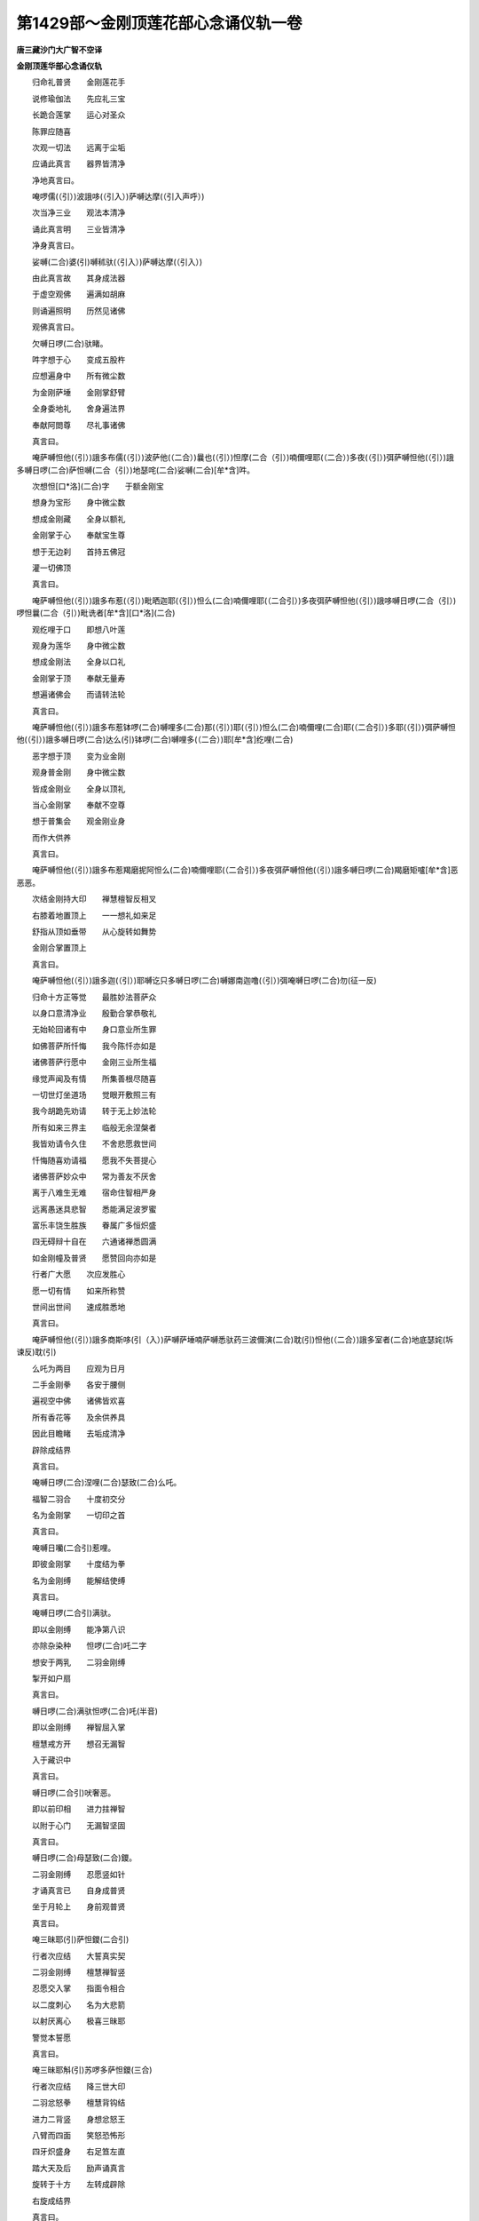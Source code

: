 第1429部～金刚顶莲花部心念诵仪轨一卷
========================================

**唐三藏沙门大广智不空译**

**金刚顶莲华部心念诵仪轨**


　　归命礼普贤　　金刚莲花手

　　说修瑜伽法　　先应礼三宝

　　长跪合莲掌　　运心对圣众

　　陈罪应随喜

　　次观一切法　　远离于尘垢

　　应诵此真言　　器界皆清净

　　净地真言曰。

　　唵啰儒(（引）)波誐哆(（引入）)萨嚩达摩(（引入声呼）)

　　次当净三业　　观法本清净

　　诵此真言明　　三业皆清净

　　净身真言曰。

　　娑嚩(二合)婆(引)嚩秫驮(（引入）)萨嚩达摩(（引入）)

　　由此真言故　　其身成法器

　　于虚空观佛　　遍满如胡麻

　　则诵遍照明　　历然见诸佛

　　观佛真言曰。

　　欠嚩日啰(二合)驮睹。

　　吽字想于心　　变成五股杵

　　应想遍身中　　所有微尘数

　　为金刚萨埵　　金刚掌舒臂

　　全身委地礼　　舍身遍法界

　　奉献阿閦尊　　尽礼事诸佛

　　真言曰。

　　唵萨嚩怛他(（引）)誐多布儒(（引）)波萨他(（二合）)曩也(（引）)怛摩(二合（引）)喃儞哩耶(（二合）)多夜(（引）)弭萨嚩怛他(（引）)誐多嚩日啰(二合)萨怛嚩(二合（引）)地瑟咤(二合)娑嚩(二合)[牟*含]吽。

　　次想怛[口*洛](二合)字　　于额金刚宝

　　想身为宝形　　身中微尘数

　　想成金刚藏　　全身以额礼

　　金刚掌于心　　奉献宝生尊

　　想于无边刹　　首持五佛冠

　　灌一切佛顶

　　真言曰。

　　唵萨嚩怛他(（引）)誐多布惹(（引）)毗晒迦耶(（引）)怛么(二合)喃儞哩耶(（二合引）)多夜弭萨嚩怛他(（引）)誐哆嚩日啰(二合（引）)啰怛曩(二合（引）)毗诜者[牟*含][口*洛](二合)

　　观纥哩于口　　即想八叶莲

　　观身为莲华　　身中微尘数

　　想成金刚法　　全身以口礼

　　金刚掌于顶　　奉献无量寿

　　想遍诸佛会　　而请转法轮

　　真言曰。

　　唵萨嚩怛他(（引）)誐多布惹钵啰(二合)嚩哩多(二合)那(（引）)耶(（引）)怛么(二合)喃儞哩(二合)耶(（二合引）)多耶(（引）)弭萨嚩怛他(（引）)誐多嚩日啰(二合)达么(引)钵啰(二合)嚩哩多(（二合）)耶[牟*含]纥哩(二合)

　　恶字想于顶　　变为业金刚

　　观身普金刚　　身中微尘数

　　皆成金刚业　　全身以顶礼

　　当心金刚掌　　奉献不空尊

　　想于普集会　　观金刚业身

　　而作大供养

　　真言曰。

　　唵萨嚩怛他(（引）)誐多布惹羯磨抳阿怛么(二合)喃儞哩耶(（二合引）)多夜弭萨嚩怛他(（引）)誐多嚩日啰(二合)羯磨矩嚧[牟*含]恶恶恶。

　　次结金刚持大印　　禅慧檀智反相叉

　　右膝着地置顶上　　一一想礼如来足

　　舒指从顶如垂带　　从心旋转如舞势

　　金刚合掌置顶上

　　真言曰。

　　唵萨嚩怛他(（引）)誐多迦(（引）)耶嚩讫只多嚩日啰(二合)嚩娜南迦噜(（引）)弭唵嚩日啰(二合)勿(征一反)

　　归命十方正等觉　　最胜妙法菩萨众

　　以身口意清净业　　殷勤合掌恭敬礼

　　无始轮回诸有中　　身口意业所生罪

　　如佛菩萨所忏悔　　我今陈忏亦如是

　　诸佛菩萨行愿中　　金刚三业所生福

　　缘觉声闻及有情　　所集善根尽随喜

　　一切世灯坐道场　　觉眼开敷照三有

　　我今胡跪先劝请　　转于无上妙法轮

　　所有如来三界主　　临般无余涅槃者

　　我皆劝请令久住　　不舍悲愿救世间

　　忏悔随喜劝请福　　愿我不失菩提心

　　诸佛菩萨妙众中　　常为善友不厌舍

　　离于八难生无难　　宿命住智相严身

　　远离愚迷具悲智　　悉能满足波罗蜜

　　富乐丰饶生胜族　　眷属广多恒炽盛

　　四无碍辩十自在　　六通诸禅悉圆满

　　如金刚幢及普贤　　愿赞回向亦如是

　　行者广大愿　　次应发胜心

　　愿一切有情　　如来所称赞

　　世间出世间　　速成胜悉地

　　真言曰。

　　唵萨嚩怛他(（引）)誐多商斯哆(引（入）)萨嚩萨埵喃萨嚩悉驮药三波儞演(二合)耽(引)怛他(（二合）)誐多室者(二合)地底瑟姹(坼谏反)耽(引)

　　么吒为两目　　应观为日月

　　二手金刚拳　　各安于腰侧

　　遍视空中佛　　诸佛皆欢喜

　　所有香花等　　及余供养具

　　因此目瞻睹　　去垢成清净

　　辟除成结界

　　真言曰。

　　唵嚩日啰(二合)涅哩(二合)瑟致(二合)么吒。

　　福智二羽合　　十度初交分

　　名为金刚掌　　一切印之首

　　真言曰。

　　唵嚩日囒(二合引)惹哩。

　　即彼金刚掌　　十度结为拳

　　名为金刚缚　　能解结使缚

　　真言曰。

　　唵嚩日啰(二合引)满驮。

　　即以金刚缚　　能净第八识

　　亦除杂染种　　怛啰(二合)吒二字

　　想安于两乳　　二羽金刚缚

　　掣开如户扇

　　真言曰。

　　嚩日啰(二合)满驮怛啰(二合)吒(半音)

　　即以金刚缚　　禅智屈入掌

　　檀慧戒方开　　想召无漏智

　　入于藏识中

　　真言曰。

　　嚩日啰(二合引)吠奢恶。

　　即以前印相　　进力拄禅智

　　以附于心门　　无漏智坚固

　　真言曰。

　　嚩日啰(二合)母瑟致(二合)鑁。

　　二羽金刚缚　　忍愿竖如针

　　才诵真言已　　自身成普贤

　　坐于月轮上　　身前观普贤

　　真言曰。

　　唵三昧耶(引)萨怛鑁(二合引)

　　行者次应结　　大誓真实契

　　二羽金刚缚　　檀慧禅智竖

　　忍愿交入掌　　指面令相合

　　以二度刺心　　名为大悲箭

　　以射厌离心　　极喜三昧耶

　　警觉本誓愿

　　真言曰。

　　唵三昧耶斛(引)苏啰多萨怛鑁(三合)

　　行者次应结　　降三世大印

　　二羽忿怒拳　　檀慧背钩结

　　进力二背竖　　身想忿怒王

　　八臂而四面　　笑怒恐怖形

　　四牙炽盛身　　右足笪左直

　　踏大天及后　　励声诵真言

　　旋转于十方　　左转成辟除

　　右旋成结界

　　真言曰。

　　唵苏(（苏唵反）)婆儞苏婆吽(（短呼下同）)蘖哩(（二合）)诃拏(（二合）)蘖哩(（二合）)诃拏(（二合）)吽蘖哩(（二合）)诃拏(（二合引）)播野吽诃(（引）)曩野斛(（引）)婆(（去声）)誐鑁缚日啰(二合)吽发吒(半声（呼）)

　　次结金刚莲　　二羽金刚缚

　　檀慧禅智竖　　莲华三昧耶

　　得成莲华部　　转轮之主宰

　　真言曰。

　　唵嚩日啰(二合)钵娜摩(二合)三摩耶萨怛[口*梵](三合)

　　阿赖耶识中　　违背菩提种

　　次结法轮印　　摧彼厌离轮

　　即前莲华印　　檀慧而交竖

　　摧掣于自心　　即灭二乘种

　　真言曰。

　　吽吒枳萨怖(二合)吒耶摩诃(（引）)尾啰(（引）)誐嚩日嚂(二合)嚩日啰(二合)驮啰萨帝曳(二合)曩坼(敕角反)

　　即结大欲印　　二羽金刚缚

　　禅入智虎口　　随诵而出入

　　真言曰。

　　唵苏啰多嚩日嚂(二合)[口*弱]吽鑁斛(引)三昧耶萨怛[口*梵](二合)

　　大乐不空身　　印契同于上

　　普愿诸有情　　速证如来地

　　修行瑜伽者　　应发如是心

　　成就众生已　　次当召一切

　　自成大深智　　菩提大欲满

　　圆成大悲种

　　真言曰。

　　唵摩诃苏佉嚩日囒(二合)娑驮耶萨嚩萨怛吠(二合)毗喻(二合)[口*弱]吽鑁斛(（入）)

　　次结召罪印　　二羽金刚缚

　　忍愿申如针　　进力屈如钩

　　起大悲愍心　　来去而观想

　　召诸有情罪　　自身三恶趣

　　众罪召于掌　　黑色如云雾

　　众多诸鬼形

　　真言曰。

　　唵萨嚩播(（引）)波(（引）)迦哩洒(二合)拏嚩日啰(二合)萨怛缚(二合)三摩耶吽发吒(吒半声)

　　次结摧罪印　　八度内相叉

　　忍愿如前竖　　应观独股杵

　　当应自身相　　变成降三世

　　励声诵真言　　内心起慈悲

　　忍愿应三拍　　摧诸有情罪

　　三恶皆辟除

　　真言曰。

　　唵嚩日啰(二合)播(（引）)尼尾萨普(（二合引）)吒(二合)耶萨嚩播(（引）)耶满驮那儞钵啰(二合)谋讫洒(二合)耶萨嚩播(（引）)耶誐底(丁以反)毗药(二合)萨嚩萨怛嚩(二合)萨嚩怛他(（引）)誐多嚩日啰(二合)三摩耶吽怛啰(二合)吒(半音)

　　次净三业障　　令灭决定业

　　二羽金刚掌　　进力屈二节

　　禅智压二度　　结此业障除

　　真言曰。

　　唵嚩日啰(二合)羯磨尾输(（引）)驮耶萨嚩嚩啰拏(（引）)儞母驮萨底曳曩吽(引)

　　次成菩提心　　自他令圆满

　　印如莲华契　　安于顶之左

　　真言曰。

　　唵战捺嚧(二合（引）)多[口*梨]三曼多婆捺啰(二合)枳啰尼摩诃嚩日哩(二合)尼吽。

　　运心诸有情　　月上如来威

　　速成如普贤　　瑜伽经所说

　　应结跏趺坐　　支节不动摇

　　应结等持印　　二羽金刚缚

　　仰安于脐下　　端身勿动摇

　　舌拄于上齶　　止息令微细

　　谛观诸法性　　皆由于自心

　　烦恼随烦恼　　蕴界诸入等

　　皆如幻与焰　　如乾闼婆城

　　亦如旋火轮　　又如空谷响

　　如是谛观已　　不见于身心

　　住寂灭平等　　究竟真实智

　　即观于空中　　诸佛如胡麻

　　遍满虚空界　　想身证十地

　　住于如实际　　空中诸如来

　　弹指而警觉　　告言善男子

　　汝之所证处　　是一道清净

　　金刚喻三昧　　及萨婆若智

　　尚未能证知　　勿以此为定

　　应满足普贤　　方成最正觉

　　身心不摇动　　定中礼诸佛

　　真言曰。

　　唵萨嚩怛他誐多波娜满娜南(引)迦噜弭。

　　行者闻警觉　　定中普礼已

　　唯愿诸如来　　示我所行处

　　诸佛同音言　　汝应观自心

　　既闻是说已　　如教观自心

　　久住谛观察　　不见自心相

　　复想礼佛足　　白言最胜尊

　　我不见自心　　此心为何相

　　诸佛咸告言　　心相难可测

　　授与心真言　　即诵彻心明

　　观心如月轮　　若于轻雾中

　　如理谛观察

　　真言曰。

　　唵只多钵啰(二合)底吠邓迦噜弭。

　　藏识本非染　　清净无瑕秽

　　由具福智故　　自心如满月

　　复作是思惟　　是心为何物

　　烦恼习种子　　善恶皆由心

　　心为阿赖耶　　修净以为因

　　六度熏习故　　彼心为大心

　　藏识本非染　　清净无瑕秽

　　长时积福智　　喻如净满月

　　无体亦无事　　即说亦非月

　　由具福智故　　自心如满月

　　踊跃心欢喜　　复白诸世尊

　　我以见自心　　清净如满月

　　离诸烦恼垢　　能执所执等

　　诸佛皆告言　　汝心本如是

　　为客尘所翳　　菩提心为净

　　汝观净月轮　　得证菩提心

　　授此心真言　　密诵而观察

　　真言曰。

　　唵冒地只多母驮波那夜弭。

　　能令心月轮　　圆满益明显

　　诸佛复告言　　菩提心坚固

　　复授心真言

　　唵素乞叉(二合)么嚩日啰(二合)

　　观五股金刚莲华真言曰。

　　唵底瑟侘(二合)嚩日啰(二合)钵娜么。

　　汝于净月轮　　观八叶莲华

　　令普周法界　　唯一大莲花

　　应当知自身　　金刚莲华界

　　真言曰。

　　唵嚩日啰(二合)怛么(二合)句(（引）)含。

　　自身为莲花　　清净无染着

　　复白诸佛言　　我为莲华身

　　时彼诸如来　　便敕行者言

　　观身如本尊　　复授此真言

　　唵野他(引)萨嚩怛他誐多萨怛(（三合）)他(二合引)含。

　　既成本尊身　　结如来加持

　　不改前印相　　应诵此真言

　　真言曰。

　　唵萨嚩怛他(（引）)誐多(（引）)避三冒(（引）)地涅哩(二合)茶嚩日啰(二合)地瑟姹(二合)

　　次结四如来　　三昧耶契印

　　各以本真言　　而用加持身

　　不动佛于心　　宝生尊于额

　　无量寿于喉　　不空成就顶

　　真言曰。

　　唵嚩日啰(二合)萨怛嚩(二合（引）)地瑟姹(二合)娑嚩(二合)[牟*含]唵嚩日啰(二合)啰怛曩(二合引)地瑟姹(二合)娑嚩(二合)[牟*含]唵嚩日啰(二合)达么(引)地瑟姹(二合)娑嚩(二合)[牟*含]唵嚩日啰(二合)羯么(引)地瑟姹(二合)娑嚩(二合)[牟*含]。

　　既以加持身　　次应授灌顶

　　五如来印契　　各如三昧耶

　　遍照灌于顶　　不动佛于额

　　宝生尊顶右　　无量寿顶后

　　不空成就佛　　应在顶之左

　　真言曰。

　　唵萨嚩怛他蘖带(引)湿嚩(二合)啰耶(引二合)毗囇(引)迦吽唵嚩日啰(二合)萨怛嚩(二合引)毗诜遮[牟*含](引)吽唵嚩日啰(二合)啰怛曩(二合引)毗诜遮[牟*含]怛[口*洛](二合)唵嚩日啰(二合)钵娜么(二合（引）)毗诜遮[牟*含](引)纥哩(二合)唵嚩日啰(二合)羯磨(引)毗诜遮[牟*含](引)恶。

　　次于灌顶后　　应系如来鬘

　　四方诸如来　　皆三昧耶契

　　额前二羽分　　三结于顶后

　　向前如带垂　　先从檀慧开

　　唵嚩日啰(二合)萨怛嚩(二合)么(（引）)攞(（引）)毗诜遮[牟*含](（引）)鑁唵嚩日啰(二合)啰怛曩(二合)么(（引）)攞(（引）)毗诜遮[牟*含](（引）)鑁唵嚩日啰(二合)钵娜么(二合)么(（引）)攞(（引）)毗诜遮[牟*含](（引）)鑁唵嚩日啰(二合)羯么么(（引）)攞(（引）)毗诜遮[牟*含](（引）)鑁。

　　次于诸有情　　当兴大悲心

　　无尽生死中　　恒被大誓甲

　　为净佛国土　　降伏诸天魔

　　成最正觉故　　被如来甲胄

　　二羽金刚拳　　当心舒进力

　　二度相萦绕　　心背脐两膝

　　脐腰心两肩　　喉项额又顶

　　各各三旋绕　　徐徐前下垂

　　先从檀慧散　　即能护一切

　　天魔不能坏

　　真言曰。

　　唵砧。

　　次应金刚指　　平掌而三拍

　　由此印威力　　缚解解者缚

　　便成坚固甲　　圣众皆欢喜

　　获得金刚体　　如金刚萨埵

　　真言曰。

　　唵嚩日啰(二合)睹瑟也(二合)斛(引)

　　次结现智身　　二羽金刚缚

　　禅智入于掌　　身前想月轮

　　于中观本尊　　谛观于相好

　　遍入金刚已　　本印如仪则

　　身前当应结　　思惟大萨埵

　　真言曰。

　　嚩日啰(二合)萨怛嚩(二合)恶。

　　次结见智身　　契印如前相

　　见彼智萨埵　　应观于自身

　　钩召引入缚　　令喜作成就

　　真言曰。

　　唵嚩日啰(二合)萨怛嚩(二合)涅哩(二合)舍也(二合)

　　次结四字明　　印如降三世

　　初进如钩形　　次进力互交

　　仍屈头相拄　　次应互相钩

　　次腕合而振　　由此四明印

　　召引缚令喜

　　真言曰。

　　弱吽鑁斛(引)

　　此三昧耶印　　当结金刚缚

　　忍愿竖如针　　成本尊瑜伽

　　诵三昧耶

　　萨埵鑁。

　　背后遍入赞捺啰　　于中等观萨埵体

　　我三昧耶萨怛鑁

　　真言曰。

　　三摩喻(（引）)唅摩诃三摩喻(（引）)唅。

　　次应想大海　　八功德之水

　　于上想金龟　　七金山围绕

　　想山间有河　　皆八德水成

　　想种子并诵　　唅鑁与钵啰

　　真言曰。

　　唵尾摩嚧娜地吽。

　　次想须弥卢　　皆以四宝成

　　真言曰。

　　唵阿者攞吽。

　　上想宝楼阁　　则结金刚轮

　　由此印威力　　则成诸轮坛

　　二羽金刚拳　　进力檀慧钩

　　于中应观想　　轮坛如本教

　　即于宝阁中　　而观曼茶罗

　　唵嚩日啰(二合)斫迦啰(二合)吽。

　　次应诵启请　　不改前印相

　　想白诸圣尊　　降此曼茶罗

　　启请曰。

　　野(引)毗焰(二合引)涅(儞逸反)尾竭那娑(上)斫迦啰(二合)悉地写(去（声）)多亩陛靺[口*梨]嚩日啰(二合)军茶利系都毗焰(二合)哆(引)毗焰(二合)么(（引）)萨睹(（二合）)娑娜(（引）)曩莫。

　　次结开门契　　想开大坛门

　　二羽金刚拳　　檀慧应相钩

　　进力竖侧合　　每门诵真言

　　应吽而擘开　　从东而右旋

　　每方面向门　　若方所小狭

　　即应观想中　　运心如本教

　　真言曰。

　　唵嚩日啰(二合)娜嚩(二合)嚧嗢娜笳(二合)吒也三摩耶钵啰(二合)吠舍耶吽。

　　次结启请契　　启白于圣尊

　　二羽金刚缚　　忍愿应竖合

　　进力屈如钩　　中后而不着

　　称名而启请　　三唱伽他曰

　　阿演(去（声）)都萨吠慕嚩乃迦娑(（引）)啰(引)钵啰(二合)拏(（引）)弭哆(引（入）)世沙迦[烈-列+菆](初句反)啰(（引）)摩啰(引（入）)娑(（引）)乞叉(二合)怛讫哩(二合)哆(（引）)难(上)哆婆嚩娑嚩(二合)婆(（引）)嚩(（引入）)娑嚩(二合)演慕髦难多婆嚩娑嚩(二合)婆(（引）)嚩(（引入）)

　　次观佛海会　　诸圣普云集

　　交臂作弹指　　指声遍法界

　　真言曰。

　　唵嚩日啰(二合)娑摩惹[口*弱](（入自洛反）)

　　诸如来集会皆在于虚空诵一百八名赞礼曼茶罗众赞曰。

　　嚩日啰(二合)萨怛嚩(二合)摩诃(（引）)萨怛嚩(一二合)嚩日啰(二合)萨嚩怛他(（引）)蘖多(二)三曼多跋涅啰(二合)嚩日啰(二合（引）)儞耶(（二合）三)嚩日啰(二合)播(（引）)儜曩牟(（引）)萨都帝(（四）)嚩日啰(二合)啰(（引）)惹苏没驮誐哩耶(三合（一）)嚩日[口*朗](二合（引）)矩舍怛他(（引）)蘖多(二)阿目(（引）)伽啰(（引）)惹嚩日啰(二合)儞耶(三（三合三）)嚩日啰(二合（引）)渴沙曩牟(（引）)萨睹(二合)帝(四)嚩日啰(二合)逻(（引）)誐摩诃(（引）)燥(（引）)企也(（二合）一)嚩日啰(二合)嚩(（引）)拏嚩商迦啰(二)么(（引）)啰迦(（引）)摩摩诃(（引）)嚩日啰(二合三)嚩日啰(二合)赭(（引）)波南牟(（引）)萨睹帝(四)嚩啰日(二合)娑(（引）)度苏嚩日啰(二合)蘖啰(（三合）一)嚩日啰(二合)都瑟[齒*來](（二合）)摩诃(（引）)啰谛(二引)钵啰(二合)母儞耶(（二合）)啰(（引）)惹嚩日啰(二合)儞耶(三)嚩日啰(二合)喝沙曩牟(（引）)萨睹(（二合）)帝(四)嚩日啰(二合)啰怛那(（二合）)苏嚩日啰(二合)啰他(一)嚩日啰(二合)阿迦舍摩诃摩尼(二)阿迦舍蘖婆嚩日啰(二合)茶(雉也反三)嚩日啰(二合)蘖婆曩牟(（引）)萨睹(（二合）)帝(四)嚩日啰(二合)帝惹摩诃(（引）)尔嚩(二合)啰(一)嚩日啰(二合)素哩耶(（二合）)尔曩钵啰(二合)婆(二)嚩日啰(二合)啰湿弥(（二合）)摩诃(（引）)帝惹(三)嚩日啰(二合)钵啰(二合)婆曩牟(（引）)萨睹(（二合）)帝(四)嚩日啰(二合)计都苏娑怛嚩(二合)啰他(（二合）一)嚩日啰(二合)特嚩(二合)惹苏睹洒迦(（二）)啰怛那(（二合）)计睹摩诃嚩日啰(二合三)嚩日啰(二合)也瑟[齒*來](（二合）)曩牟(（引）)萨都(（二合）)帝(四)嚩日啰(二合)贺娑(一)摩贺(（引）)贺娑(（一）)嚩日啰(二合)悉弭(（二合）)多摩诃(（引）)曩步多(二)必里(（二合引）)低(丁移反)钵啰(二合)母儞耶(（二合）)嚩日啰(二合)儗哩耶(三)嚩日啰(二合)必哩帝曩牟萨睹帝(四下同)嚩日啰(二合)达摩苏(上（声）)娑怛嚩(二合（引）)啰他(（二合）一)嚩日啰(二合)钵娜摩(（二合）)苏戎(（引）)驮迦(二)路(（引）)计湿嚩(（二合）)啰苏嚩日啰(二合)乞叉(二（合）三)嚩日啰(二合)儜(上（声）)怛啰(（二合）)南牟(（引）)萨睹(（二合）)帝(四)嚩日啰(二合)底(丁以反)乞叉(二合)拏(（三合）)摩诃也(（引）)那(一)嚩日啰(二合)句舍摩诃庾驮(二)曼殊室唎(二合)嚩日啰(二合)俨(吴甘反)鼻(（引）)哩耶(（二合）三)嚩日啰(二合)没第南牟(（引）)萨睹(（二合）)帝嚩日啰(二合)系睹摩诃曼茶(一)嚩日啰(二合)斫羯啰摩诃(（引）)曩耶(二)苏钵啰(二合)靺怛曩(二合)苏嚩日路(二合)啰他(（二合引）三)嚩日啰(二合)曼茶南牟(（引）)萨睹(（二合）)帝(（四）)嚩日啰(二合)婆(（去）)沙苏微(微一反)儞耶(（二合引）)蘖啰(一)嚩日啰(二合)惹波苏悉地那(二)阿嚩(（引）)遮嚩日啰(二合)微(同上反)儞耶(（二合引）)蘖啰(二合)(三)嚩日啰(二合)婆(（引）)沙南牟(（引）)萨睹帝(（四）)嚩日啰(二合)羯磨苏嚩日啰(二合)枳娘(二合)(一)羯磨嚩日啰(二合)苏娑嚩蘖啰(二合)(二)嚩日啰(二合（二）)目伽摩呼(（引）)娜哩耶(三)嚩日啰(二合)尾湿嚩(二合)南牟(（引）)萨睹(（二合）)帝(（四）)嚩日啰(二合)啰乞叉(二合)摩诃吠哩(二合)耶(一)嚩日啰(二合)靺摩摩诃涅哩(二合)茶(去（声）二)讷哩庾(二合)驮那苏微(同上反)哩也(二合)仡哩(二合)耶(（三合三）)嚩日啰(二合)尾(（引）)哩耶(二合)仡哩(二合)耶(三)嚩日啰(二合)尾哩耶南牟(（引）)萨睹帝(（四）)嚩日啰(二合)药乞叉(二合)摩呼(（引）)播(（引）)耶(一)嚩日啰(二合)邓瑟吒(二合)啰(（三合）)摩诃(（引）)婆耶(二)么(（引）)啰钵啰(（二合）)末儞(（二合）)嚩日啰(二合)蘖啰(（二合）三)嚩日啰(二合)战拏南牟(（引）)萨睹(（二合）)帝(（四）)嚩日啰(二合)散地苏娑宁(（上声）)地耶(（二合）一)嚩日啰(二合)满驮钵啰(二合)毛(（引）)斫迦(二)嚩日啰(二合)母瑟吒耶(（三合引）)蘖啰三摩耶(三)嚩日啰(二合)母瑟[齒*來](二合)南牟(（引）)萨睹(（二合）)帝(（四）)

　　次结四明印　　印如降三世

　　钩屈进度招　　索进力如环

　　锁开腕相钩　　铃合腕以振

　　各诵本真言

　　真言曰。

　　唵嚩日[口*朗](二合引)矩舍弱嚩日啰(二合)播舍吽嚩日啰(二合)萨普(引)吒鑁嚩日啰(二合)吠舍恶。

　　次结金刚拍　　令圣众欢喜

　　真言曰。

　　唵嚩日啰(二合)哆啰睹瑟使也(二合（引）)斛(（引入）)

　　次入平等智　　捧阏伽香水

　　想浴诸圣身　　当得灌顶地

　　真言曰。

　　唵嚩日啰(二合（引）)娜迦吽。

　　次结振铃印　　右杵左振铃

　　心入声解脱　　观照般若理

　　真言曰。

　　唵嚩日啰(二合)健吒睹使也(二合)斛(引（入）)

　　次结羯磨印　　于心而修习

　　谛观心月轮　　而有羯磨杵

　　应结金刚拳　　等引而两分

　　左羽金刚拳　　以握力之端

　　左拳安于脐　　右羽垂触地

　　左拳如前相　　右羽为施愿

　　二羽仰相叉　　进力竖相背

　　禅智横其端　　左拳复安脐

　　右羽施无畏　　是五如来契

　　彼彼真言曰。

　　唵质多钵啰(二合)底微邓迦噜弭唵冒地只多母怛波那夜弭唵底瑟吒(二合)嚩日啰(二合)唵嚩日啰(二合引)怛摩句唅唵曳他萨嚩怛他(引)蘖多萨怛他(引)唅。

　　次当结羯磨　　四波罗蜜契

　　各如本佛印　　而诵于真言

　　彼彼真言曰。

　　唵萨怛嚩(二合)嚩日哩(二合)啰怛那嚩日哩(二合)

　　达摩嚩日哩(二合)羯磨嚩日哩(二合)

　　次结十六尊　　羯磨契之仪

　　左拳安腰侧　　右羽搊掷杵

　　二拳交抱胸　　进力钩以招

　　二拳如射法　　当心作弹指

　　进力如宝形　　于心旋日轮

　　右肘拄左拳　　二拳口仰散

　　左莲右开契　　左手想持花

　　右手如把剑　　覆拳进力拄

　　于脐而半转　　并至口仰散

　　先从禅智舒　　旋舞心两颊

　　金刚掌于顶　　二拳被甲胄

　　进力禅智牙　　二拳而相合

　　十六大士印　　内外八供养

　　并及于四护　　印相今当说

　　二拳各腰侧　　向左小低头

　　二拳以系鬘　　从额顶后垂

　　二拳侧相合　　从脐至口散

　　二拳生舞仪　　旋转掌于顶

　　以金刚拳仪　　烧香等四印

　　以降三世印　　钩锁等四摄

　　并拳向下散　　仰散如捧献

　　禅智竖如针　　开掌涂胸前

　　进屈如钩形　　进力曲相捻

　　二度便相钩　　合腕微摇动

　　彼彼真言曰。

　　嚩日啰(二合)萨怛嚩(二合)阿(（引入）)嚩日啰(二合)啰(（引）)惹弱嚩日啰(二合)啰(（引）)誐护(（引）)嚩日啰(二合)娑(（引）)度索嚩日啰(二合)啰怛那(二合)唵嚩日啰(二合)帝惹暗(引)嚩日啰(二合)计都怛嚂(（二合引）)嚩日啰(二合)贺娑郝嚩日啰(二合)达磨纥哩(二合)嚩日啰(二合)底(引)乞叉拏(（三合）)淡嚩日啰(二合)曳都[牟*含]嚩日啰(二合)婆沙嚂嚩日啰(二合)羯磨剑　嚩日啰(二合)啰乞叉(二合)唅　嚩日啰(二合)药乞叉(二合)吽　嚩日啰(二合)散(引)地鑁　嚩日啰(二合)逻(引)细护(引)　嚩日啰(二合)摩黎怛啰(二合)吒(半音)　嚩日啰(二合)儗(引)帝儗(引（入）)　嚩日啰(二合)涅[口*栗](二合)帝讫哩(二合)吒　嚩日啰(二合)度箄婀嚩日啰(二合)补涩篦(二合)唵　嚩日啰(二合)路(引)计儞(引（入）)　嚩日啰(二合)　巘提虐　嚩日[口*朗](二合)矩舍弱　嚩日啰(二合)播(（引）)舍吽　嚩日啰(二合)萨　普(（二合）)吒鑁　嚩日啰(二合)吠舍斛(引)

　　右心左按地　　绕轮坛四面

　　各一称真言　　安立贤劫位

　　真言曰。

　　吽(（引）)

　　次结三昧耶　　于舌观金刚

　　先合金刚掌　　便成金刚缚

　　忍愿如剑形　　进力附于背

　　忍愿竖如针　　反屈如宝形

　　秘屈如莲叶　　面合于掌中

　　檀慧禅智合　　是为五佛印

　　彼彼真言曰。

　　嚩日啰(二合)枳惹(二合（引）)南阿(去引（入）)嚩日啰(二合)枳惹(二合（引）)喃吽嚩日啰(二合)枳惹(二合引)南怛[口*洛](二合)嚩日啰(二合)枳惹(二合引)南[口*頡]唎(（二合入）)嚩日啰(二合)枳惹(二合（引）)南恶。

　　次结三昧耶　　四波罗蜜契

　　各如本佛印　　别别诵真言

　　彼彼真言曰。

　　嚩日啰(二合)室哩(二合（引）)吽嚩日啰(二合)戛(百列反)唎怛嚂(二合)嚩日啰(二合)多(（引）)啰(（引）)[口*頡]哩(（二合）)佉靺日哩(二合)尼斛(引（入）)

　　次结十六尊　　八供与四摄

　　三昧耶印契　　忍愿竖如针

　　小大开而竖　　次以金刚缚

　　进力屈如钩　　因钩便交竖

　　不解缚弹指　　大竖次反屈

　　不改大与次　　舒六而旋转

　　前二亦不改　　中缚下四幢

　　不易前印相　　反开散于口

　　由缚禅智竖　　进力屈如莲

　　由缚竖忍愿　　屈上节如剑

　　忍愿复入缚　　四竖五竖交

　　由缚进力莲　　禅智开偃附

　　六度叉而覆　　大各捻小甲

　　进力针当心　　进力檀慧开

　　小竖进力钩　　缚大捻小根

　　进力拄其背　　缚偃竖禅智

　　此印屈当额　　从脐口仰散

　　旋舞掌于顶　　由缚而下散

　　从缚仰开献　　由缚禅智针

　　解缚摩于胸　　由缚进如钩

　　禅入智虎口　　上四交如环

　　禅智入掌摇　　四印而一缚

　　彼彼真言曰。

　　三昧耶萨怛鑁(（三合）)　阿曩耶萨怛鑁　阿斛(引)苏佉　娑度娑(（引）)度　苏摩诃(（引）)怛鑁(（二合）)　噜褒儞庾(二合)多　遏他钵啰(二合)底(丁以反)呵呵吽壑　萨嚩迦(（引）)哩　耨佉砌那　母驮冒(（引）)地　钵啰(二合)底摄那　苏嚩始怛鑁(二合)　涅(儞逸反)婆也怛鑁(二合)　设咄噜(二合)薄乞叉(二合)　萨嚩悉地　摩诃(（引）)啰底(丁以反)　[口*路]波戍陛　输[口*路](二合)　怛啰(二合)燥(引)契(企耶反)萨婆布而(而移反)　钵啰(二合)诃逻(（二合）引)儞儞破逻(引)誐弭　素帝惹(引)吃哩(二合)素巘荡儗(鱼枳反)阿夜(引)呬弱阿呬吽吽　系萨普(引)吒鑁健吒恶恶。

　　次大供养契　　供养诸如来

　　应结金刚缚　　印相从心起

　　初结遍照尊　　羯磨之印仪

　　唵萨嚩怛他(（引）)誐多嚩日啰(二合)驮怛嚩(二合（引）)讷多罗布惹(（引）)娑发(二合)啰拏娑摩曳(（引）)吽(（引）)

　　次金刚萨埵羯磨印。

　　唵萨嚩怛他(（引）)誐多嚩日啰(二合)萨怛嚩(二合引)褥多罗布惹(（引）)娑发(（二合）)啰(二合)努娑摩曳(（引）)吽。

　　金刚宝羯磨印。

　　唵萨嚩怛他(（引）)誐多嚩日啰(二合)啰怛那(（一合）引)耨多啰布惹(（引）)娑发(（二合）)啰拏娑摩曳(（引）)吽(（引）)

　　次金刚法羯磨印。

　　唵萨嚩怛他(（引）)誐多嚩日啰(二合)达摩(（引）)耨多啰布惹(（引）)娑发啰(二合)拏娑摩曳(（引）)吽(（引）)

　　次金刚业羯磨印。

　　唵萨嚩怛他(（引）)誐多嚩日啰(二合)羯磨(引)耨多啰布惹(（引）)娑发啰(二合)拏娑摩曳(（引）)吽(（引）)

　　次心上金刚缚密语曰。

　　唵萨嚩怛他(（引）)誐多萨嚩(（引）)怛摩涅哩耶(（二合引）)怛那布引惹(（引）)娑发啰(二合)拏羯磨嚩日哩(二合)阿(引（入）)

　　右胁密语曰。

　　唵萨嚩怛他(（引）)誐多萨嚩(（引）)怛么(（二合）)涅哩(二合)耶怛那布惹(（引）)萨发啰(二合)拏羯磨(引)矻哩(二合)弱。

　　左胁密语曰。

　　唵萨嚩怛他(（引）)誐多萨嚩(引)怛么(二合)涅哩(二合)耶怛那(（引）)努啰(（引）)誐拏布惹(（引）)萨发啰(二合)拏羯磨缚儜(匿擎反)护(引)

　　腰后密语曰。

　　唵萨嚩怛他(（引）)誐多萨嚩(引)怛摩(（二合）)涅哩耶(（二合引）)怛那娑(（引）)度迦啰布惹(（引）)萨发(（二合）)啰拏羯磨睹瑟置(引)索(（入）)

　　额上密语曰。

　　唵那莫萨嚩怛他(（引）)誐多(引)毗晒(引)迦啰怛宁(二合)骠(引)嚩日啰(（二合）)摩尼唵。

　　心上旋转如日轮相密言曰。

　　唵那莫萨嚩怛他誐多苏哩耶嚩日啰(二合)帝尔儞嚩日啰(二合)以翊(二合引)

　　顶上长舒二臂密语曰。

　　唵娜莫萨嚩怛他(（引）)誐多(引)舍跛哩布啰拏真多(（引）)摩尼特嚩(（二合）)惹(（引）)吃唎(二合)骠嚩日啰(二合)特嚩惹吃哩(二合)怛嚂。

　　口上笑处解散密语曰。

　　唵娜莫萨嚩怛他(（引）)誐多摩诃(（引）)必哩(（二合引）)底钵啰(二合)母(（引）)儞耶迦黎骠(（引）)嚩日啰(二合)贺(（引）)西郝。

　　口上密语曰。

　　唵萨嚩怛他(（引）)誐多嚩日啰(二合)达磨多(（引）)三摩(（引）)地避(（入）)萨睹(（二合）)努(（引）)弥摩诃(（引）)达磨(（引）)吃哩(二合)[口*頡]唎(二合)

　　左耳真言曰。

　　唵萨嚩怛他(（引）)誐多钵啰(（二合）)惹(二合)波罗蜜多(（引）)避(引)涅哩(二合)贺[口*(隸-木+士)](（二合）)萨睹(（二合）)拏(（引）)弥摩诃具沙(引)努霓淡。

　　右耳真言曰。

　　唵萨嚩怛他(（引）)誐多斫羯啰(二合引)乞叉(二合)罗钵唎(二合)靺怛那萨嚩苏怛[口*束*頁](二合引)多奈耶曳(引)萨睹努弭萨嚩曼茶黎吽。

　　顶后真言曰。

　　唵萨嚩怛他(（引）)誐多散驮婆(（去）)沙没驮僧儗(鱼以反)底(丁以反)避(引)誐(（引）)南苏睹(（二合）)努(（引）)弭嚩日啰(二合)嚩(（引）)利斫(（入）)

　　顶上真言曰。

　　唵萨嚩怛他(（引）)誐多度播冥伽三(（去）)母捺啰(（二合）)萨发(（二合）)啰拏布惹(（引）)羯迷迦啰迦。

　　右肩上真言曰。

　　唵萨嚩怛他(（引）)誐多补涩波(二合)钵啰(二合)娑啰(二合)萨发啰(二合)拏布惹(（引）)羯迷枳哩枳哩(入)

　　右胯上真言曰。

　　唵萨嚩怛他(（引）)誐多(（引）)[口*路]迦入嚩(二合)攞萨发啰(二合)拏布惹(（引）)羯迷跋啰跛啰(（入）)

　　复置心上真言曰。

　　唵萨嚩怛他(（引）)誐多巘陀三(（去）)母捺啰(二合)萨发啰(二合)拏布惹(（引）)羯迷嚧矩矩嚧(（入）)

　　次结散花契　　观察于十方

　　言我今劝请　　诸佛转法轮

　　复应作是念　　今此赡部洲

　　及于十方界　　人天意生花

　　水陆所有花　　皆持献十方

　　一切大萨埵　　部中诸眷属

　　契明密语天　　我为普供养

　　一切诸如来　　而作事业故

　　密语曰。

　　唵萨嚩怛他(（引）)誐多补涩波(二合)布惹(（引）)咩伽三(（去）)母涅啰(二引)萨发啰(二合)拏三摩曳(（引）)吽(引)

　　又结烧香契　　而作是思惟

　　人天本体香　　和合变易香

　　如来羯磨故　　我今皆奉献

　　密语曰。

　　唵萨嚩怛他(（引）)誐多度波布惹(（引）)咩伽三(（去）)母捺啰(二合)萨发啰(二合)拏三摩曳(（引）)吽(引)

　　次结涂香契　　人天本体香

　　和合变易香　　如是差别香

　　如来羯磨故　　我今皆奉献

　　密语曰。

　　唵萨嚩怛他(（引）)誐多巘陀布惹(（引）)咩伽三(（去）)母捺啰(二合)萨发啰(二合)拏三摩曳(（引）)吽(引)

　　次结灯契已　　而作是思惟

　　人天本体生　　及差别光明

　　为作事业故　　我今皆奉献

　　密语曰。

　　唵萨嚩怛他(（引）)誐多儞波布惹(（引）)咩伽三(（去）)母捺啰(二合)萨发啰(二合)拏三摩曳(（引）)吽(引)

　　三摩耶宝契　　应作如是念

　　此界及余界　　宝山诸宝类

　　地中及海中　　彼皆为供养

　　如来羯磨故　　我今皆奉献

　　密语曰。

　　唵萨嚩怛他(（引）)誐多髦(（引）)特媵誐啰怛那(二合（引）)棱迦(（引）)啰布惹(（引）)咩伽三(（去）)母捺啰(二合)萨发啰(二合)拏三摩曳(（引）)吽(引)

　　结嬉戏契已　　应作是思惟

　　人天之所有　　种种诸戏弄

　　玩笑妓乐具　　皆为供养佛

　　而作事业故　　我今当奉献

　　密语曰。

　　唵萨嚩怛他(（引）)誐多贺(（引）)写(斯那反)逻(（引）)写讫利(二合)拏(（引）)啰底燥(（引）)契耶(（二合引）)耨怛啰(二合)布惹(（引）)咩伽三母捺啰(二合)萨发啰(二合)拏三摩曳吽。

　　结萨埵三昧　　应作是思惟

　　如是劫树等　　能与种种衣

　　严身资具者　　彼皆为供养

　　而作事业故　　我今当奉献

　　密语曰。

　　唵萨嚩怛他(（引）)誐多嚩日[口*路](二合（引）)跛么三(（去）)摩地婆(（引）)嚩那(引)播(（引）)那冒(（引）)惹那嚩娑那布惹(（引）)咩伽三(（去）)母捺啰(二合)萨发啰(二合)拏三摩曳(（引）)吽(（引）)

　　羯磨三昧耶　　而作是思惟

　　于虚空藏中　　所有诸如来

　　我为承事故　　想一一佛前

　　而皆有己身　　以亲近侍奉

　　密语曰。

　　唵萨嚩怛他(（引）)誐多迦(（去引）)耶涅哩(二合)夜怛那布惹(（引）)咩伽三(（去）)母捺啰(二合)萨发啰(二合)拏三摩曳吽。

　　达摩三昧耶　　而作是思惟

　　我今即此身　　与诸菩萨等

　　观得法实性　　平等无有异

　　既作是观已　　而诵此密言

　　密言曰。

　　唵萨嚩怛他(（引）)誐多只多涅哩(二合（引）)夜怛那布惹(（引）)咩伽三(（去）)母捺啰(二合)萨发啰(二合)拏三摩曳(（引）)吽。

　　宝幢三昧耶　　应观生死中

　　一切众生类　　苦恼之所缠

　　深生哀愍故　　我今为救护

　　并护菩提心　　未度者令度

　　未安者令安　　皆令得涅槃

　　及雨种种宝　　所求令满足

　　作是思惟已　　而诵此密言

　　密言曰。

　　唵萨嚩怛他(（引）)誐多摩诃嚩日[口*路](二合（引）)捻(匿邑反)婆(（二合）)嚩娜那波(（引）)罗蜜多(（引）)布惹(（引）)咩伽三(（去）)亩涅啰(二合)萨发啰(二合)拏三摩曳(引)吽(引)

　　次结香身契　　三昧耶涂香

　　而作是思惟　　愿一切众生

　　三业诸不善　　愿悉皆远离

　　一切诸善法　　愿悉皆成就

　　密语曰。

　　唵萨嚩怛他(（引）)誐多(（引）)拏多啰摩诃(（引）)冒(（引）)[亭*夜](（引）)贺啰迦尸(（引）)罗波(（引）)啰蜜多布惹(（引）)咩伽三(（去）)母涅啰(二合)萨发啰(二合)拏三摩曳(（引）)吽(（引）)

　　结羯磨触地　　复应作是念

　　愿一切众生　　慈心无恼害

　　远离诸怖畏　　相视心欢喜

　　诸相好庄严　　成甚深法藏

　　密语曰。

　　唵萨嚩怛他(（引）)誐多(（引）)耨怛啰(二合)摩诃(（引）)达摩嚩冒(（引）)陀乞铲(二合（引）)底波(（引）)啰蜜多布惹(（引）)咩伽三(（去）)母捺啰(二合)萨发啰(二合)拏三摩曳吽。

　　斗战胜精进　　三昧耶甲胄

　　而作是思惟　　愿一切众生

　　修菩萨行者　　被坚固甲胄

　　密语曰。

　　唵萨嚩怛他(（引）)誐多僧(（去）)娑(去)啰钵[口*梨]丁夜(二合（引）)誐努怛啰摩诃(（引）)尾(引)哩耶(二合)波(（引）)啰蜜多(（引）)布惹(（引）)咩伽三(（去）)母涅啰(二合)萨发啰(二合)拏三摩曳(（引）)吽。

　　结三摩地契　　北方佛羯磨

　　应作是思惟　　愿一切众生

　　调伏于烦恼　　随烦恼怨仇

　　获甚深禅定　　而诵此密语

　　密语曰。

　　唵萨嚩怛他誐多耨怛啰(二合)摩诃燥企耶(二合)尾(短呼)贺(引)啰[亭*夜]那波(引)啰蜜多布惹咩伽三母捺啰(二合)萨发啰(二合)拏三摩曳吽。

　　结遍照世尊　　羯磨胜契已

　　而作是思惟　　愿一切众生

　　成就五种明　　世间出世间

　　智慧普成就　　而得真实见

　　除烦恼障智　　辩才无畏等

　　佛法严其心　　而诵此真言

　　密语曰。

　　唵萨嚩怛他誐多耨怛啰(二合)稽(上)赊抳(尼曳反上)耶嚩啰拏嚩(引)娑那尾那也那摩诃钵啰(二合)惹(而耶反)波罗蜜多布惹咩伽三母涅啰(二合)萨发啰(二合)拏三摩曳吽。

　　胜上三摩地　　印契次应结

　　二羽外相叉　　禅智令相捻

　　仰安于怀中　　应作是思惟

　　证法真实性　　空无相无作

　　诸法悉如是　　观已诵密言

　　密语曰。

　　唵萨嚩怛他誐多噳呬耶摩诃钵啰(二合)底(丁以反)钵底(丁移反)布惹咩伽三母涅啰(二合)萨发啰(二合)拏三摩曳吽。

　　次应合指爪　　而作是思惟

　　我今出语言　　愿一切众生

　　悉皆令得闻　　而诵此密言

　　密语曰。

　　唵萨嚩怛他誐多嚩(引)涅哩(二合)夜怛那布惹咩伽三母涅啰(二合)萨发啰(二合)拏三摩曳吽。

　　如是广作佛事已　　次应谛心为念诵

　　众会眷属自围绕　　住于圆寂大镜智

　　当结金刚三昧耶　　而诵金刚百字明

　　次诵金刚萨埵明　　或三或五或七遍

　　诵百字真言曰。

　　唵嚩日啰(二合)萨埵嚩(二合)三摩耶摩努播攞耶嚩日啰(二合)萨怛嚩(二合)底尾努播底瑟吒(二合)涅哩(二合)浊(轻呼)弭婆嚩素睹使喻弭婆嚩阿努[口*洛]讫睹弭婆嚩素补使喻弭婆嚩(八)萨嚩悉地弭钵啰(二合)也瑳萨嚩羯磨素者弭只多室唎(二合)药句嚧呵呵呵呵斛薄伽梵萨嚩怛他誐多嚩日啰(二合)磨弭闷遮嚩日唎(二合)婆嚩摩诃三昧耶萨怛嚩恶。

　　次应捧珠鬘　　诵真言七遍

　　复以加持句　　如法而加持

　　端坐如仪则　　应以金刚语

　　一千或一百　　随意而念诵

　　真言曰。

　　唵嚩日啰(二合)萨怛嚩(二合)恶。

　　次结莲花三昧耶　　诵本真言七遍已

　　即诵莲花百字明　　或一或三或至七

　　此莲花百字真言同上金刚百字真言唯改钵娜么及后种子字为[口*頡]唎(二合)也即是二羽捧珠鬘本真言七遍捧珠顶及心真言以加持。

　　真言曰。

　　唵嚩日啰(二合)噳呬也惹波三摩曳吽。

　　既加持珠已　　住等引而诵

　　不极动舌端　　唇齿二俱合

　　成就语密教　　金刚语离声

　　循身观相好　　四时不令阙

　　百千是为限　　又复应过是

　　神通及福智　　现世同萨埵

　　念诵分限毕　　捧珠发大愿

　　结三摩地印　　入法界三昧

　　行者出三昧　　即结根本印

　　诵本明七遍　　复修八供养

　　以妙音赞叹　　献阏伽香水

　　以降三世印　　左旋而解界

　　次结三昧拳　　一诵而掣开

　　次结羯磨拳　　三诵三开手

　　从彼彼出生　　所有一切印

　　于彼彼当解　　由此真言心

　　真言曰。

　　唵嚩日啰(二合)穆。

　　次结奉送印　　二羽金刚缚

　　忍愿如莲叶　　指端安时花

　　诵已而上掷　　为奉送圣众

　　真言曰。

　　唵讫哩(二合)睹(（引）)嚩(（无博反）)萨嚩萨怛嚩(二合)啰他(二合)(一)悉地娜多(（引二）)野他(（引）)努誐(二)萨车特[口*梵](（二合）)勃驮尾洒盐(三)布娜啰(（引）)誐摩那野睹(四)唵钵娜么(二合)萨怛嚩(二合)穆。

　　次当结宝印　　二羽金刚缚

　　进力如宝形　　禅智亦复然

　　印相从心起　　安于灌顶处

　　分手如系鬘　　次结甲胄印

　　真言曰。

　　唵嚩日啰(二合)啰怛那(（二合引）)毗诜者[牟*含](（引）)萨嚩母捺啰(二合)咩捺啰(二合)哩墀(（引）)矩噜嚩啰迦嚩制那[口*梵]。

　　次应被甲已　　齐掌而三拍

　　令圣众欢喜　　以此心真言

　　解缚得欢喜　　获得金刚体

　　真言曰。

　　唵嚩日啰(二合)睹瑟也(二合)斛(引（入）)

　　奉送圣尊已　　当结加持契

　　诵明加四处　　灌顶被甲胄

　　又为指印仪　　如前四佛印

　　忏悔并发愿　　然后依闲静

　　严饰以香花　　住于三摩地

　　读诵大乘典　　随意任经行
